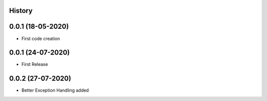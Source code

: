 .. :changelog:

History
-------

0.0.1 (18-05-2020)
---------------------

* First code creation


0.0.1 (24-07-2020)
------------------

* First Release


0.0.2 (27-07-2020)
------------------

* Better Exception Handling added
